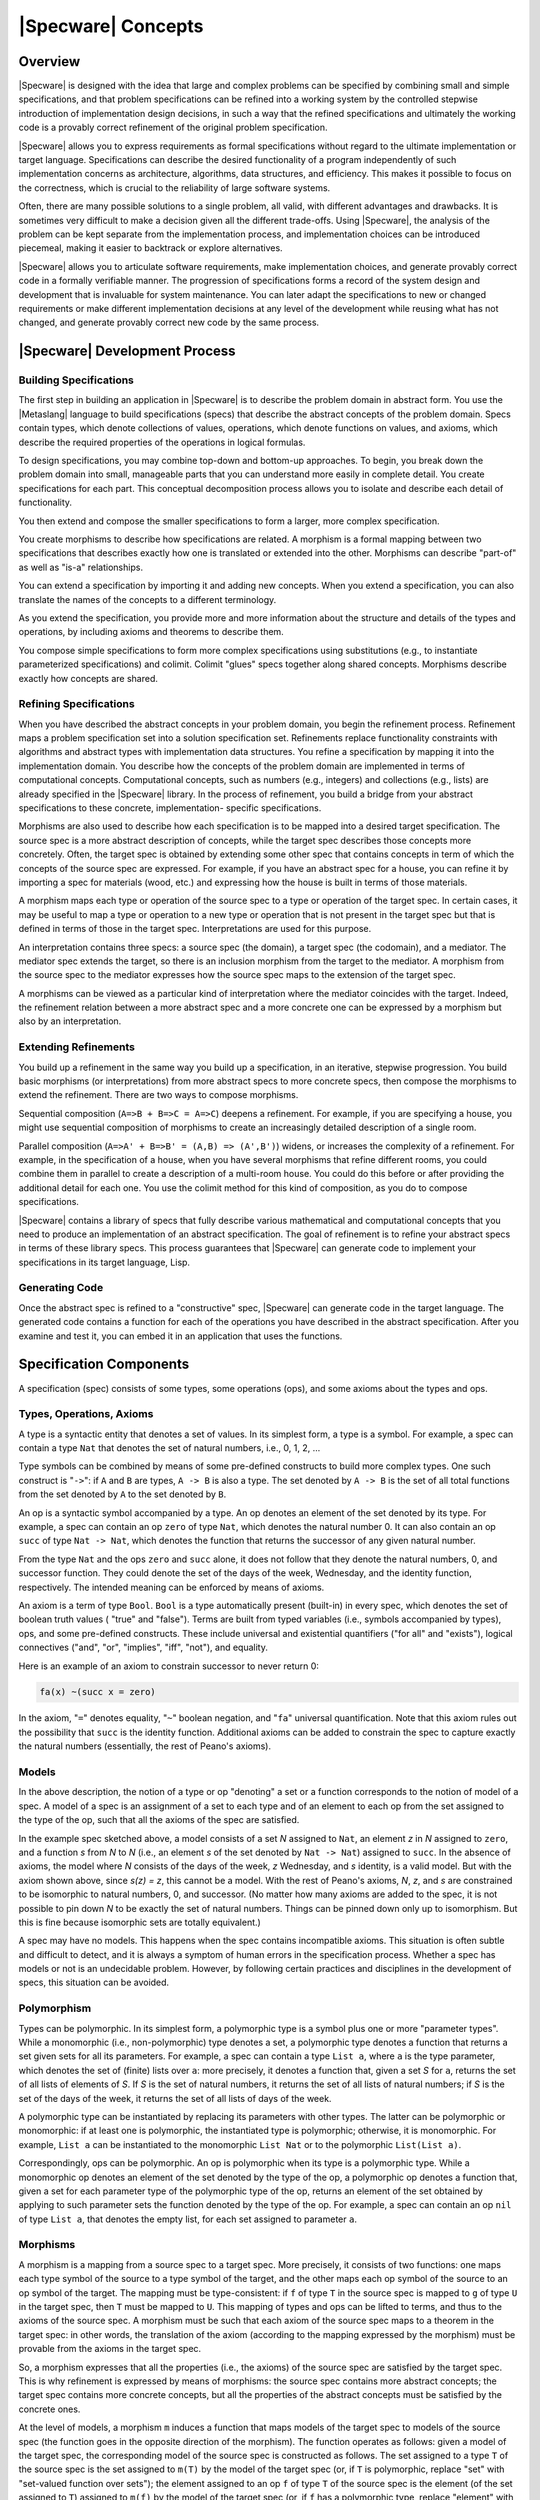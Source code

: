 

===================
|Specware| Concepts
===================

Overview
########

|Specware| is designed with the idea that large and complex problems
can be specified by combining small and simple specifications, and
that problem specifications can be refined into a working system by
the controlled stepwise introduction of implementation design
decisions, in such a way that the refined specifications and
ultimately the working code is a provably correct refinement of the
original problem specification.

|Specware| allows you to express requirements as formal specifications
without regard to the ultimate implementation or target language.
Specifications can describe the desired functionality of a program
independently of such implementation concerns as architecture,
algorithms, data structures, and efficiency. This makes it possible to
focus on the correctness, which is crucial to the reliability of large
software systems.

Often, there are many possible solutions to a single problem, all
valid, with different advantages and drawbacks. It is sometimes very
difficult to make a decision given all the different trade-offs. Using
|Specware|, the analysis of the problem can be kept separate from the
implementation process, and implementation choices can be introduced
piecemeal, making it easier to backtrack or explore alternatives.

|Specware| allows you to articulate software requirements, make
implementation choices, and generate provably correct code in a
formally verifiable manner. The progression of specifications forms a
record of the system design and development that is invaluable for
system maintenance. You can later adapt the specifications to new or
changed requirements or make different implementation decisions at any
level of the development while reusing what has not changed, and
generate provably correct new code by the same process.

  

.. COMMENT:  overview 

|Specware| Development Process
##############################

Building Specifications
=======================

The first step in building an application in |Specware| is to describe
the problem domain in abstract form. You use the |Metaslang| language
to build specifications (specs) that describe the abstract concepts of
the problem domain. Specs contain types, which denote collections of
values, operations, which denote functions on values, and axioms,
which describe the required properties of the operations in logical
formulas.

To design specifications, you may combine top-down and bottom-up
approaches. To begin, you break down the problem domain into small,
manageable parts that you can understand more easily in complete
detail. You create specifications for each part. This conceptual
decomposition process allows you to isolate and describe each detail
of functionality.

You then extend and compose the smaller specifications to form a
larger, more complex specification.

You create morphisms to describe how specifications are related. A
morphism is a formal mapping between two specifications that describes
exactly how one is translated or extended into the other. Morphisms
can describe "part-of" as well as "is-a" relationships.

You can extend a specification by importing it and adding new
concepts. When you extend a specification, you can also translate the
names of the concepts to a different terminology.

As you extend the specification, you provide more and more information
about the structure and details of the types and operations, by
including axioms and theorems to describe them.

You compose simple specifications to form more complex specifications
using substitutions (e.g., to instantiate parameterized
specifications) and colimit. Colimit
"glues"  specs together along shared
concepts. Morphisms describe exactly how concepts are shared.

 

.. COMMENT:  building 

Refining Specifications
=======================

When you have described the abstract concepts in your problem domain,
you begin the refinement process. Refinement maps a problem
specification set into a solution specification set. Refinements
replace functionality constraints with algorithms and abstract types
with implementation data structures. You refine a specification by
mapping it into the implementation domain. You describe how the
concepts of the problem domain are implemented in terms of
computational concepts. Computational concepts, such as numbers (e.g.,
integers) and collections (e.g., lists) are already specified in the
|Specware| library. In the process of refinement, you build a bridge
from your abstract specifications to these concrete, implementation-
specific specifications.

Morphisms are also used to describe how each specification is to be
mapped into a desired target specification. The source spec is a more
abstract description of concepts, while the target spec describes
those concepts more concretely. Often, the target spec is obtained by
extending some other spec that contains concepts in term of which the
concepts of the source spec are expressed. For example, if you have an
abstract spec for a house, you can refine it by importing a spec for
materials (wood, etc.) and expressing how the house is built in terms
of those materials.

A morphism maps each type or operation of the source spec to a type or
operation of the target spec. In certain cases, it may be useful to
map a type or operation to a new type or operation that is not present
in the target spec but that is defined in terms of those in the target
spec. Interpretations are used for this purpose.

An interpretation contains three specs: a source spec (the domain), a
target spec (the codomain), and a mediator. The mediator spec extends
the target, so there is an inclusion morphism from the target to the
mediator. A morphism from the source spec to the mediator expresses
how the source spec maps to the extension of the target spec.

A morphisms can be viewed as a particular kind of interpretation where
the mediator coincides with the target. Indeed, the refinement
relation between a more abstract spec and a more concrete one can be
expressed by a morphism but also by an interpretation.

  

.. COMMENT:  refining 

Extending Refinements
=====================

You build up a refinement in the same way you build up a
specification, in an iterative, stepwise progression. You build basic
morphisms (or interpretations) from more abstract specs to more
concrete specs, then compose the morphisms to extend the refinement.
There are two ways to compose morphisms.

Sequential composition (\ ``A=>B + B=>C = A=>C``\ ) deepens a
refinement. For example, if you are specifying a house, you might use
sequential composition of morphisms to create an increasingly detailed
description of a single room.

Parallel composition (\ ``A=>A' + B=>B' = (A,B) => (A',B')``\ )
widens, or increases the complexity of a refinement. For example, in
the specification of a house, when you have several morphisms that
refine different rooms, you could combine them in parallel to create a
description of a multi-room house. You could do this before or after
providing the additional detail for each one. You use the colimit
method for this kind of composition, as you do to compose
specifications.

|Specware| contains a library of specs that fully describe various
mathematical and computational concepts that you need to produce an
implementation of an abstract specification. The goal of refinement is
to refine your abstract specs in terms of these library specs. This
process guarantees that |Specware| can generate code to implement your
specifications in its target language, Lisp.

  

.. COMMENT:  extending 

Generating Code
===============

Once the abstract spec is refined to a "constructive" spec, |Specware|
can generate code in the target language.  The generated code contains
a function for each of the operations you have described in the
abstract specification.  After you examine and test it, you can embed
it in an application that uses the functions.

  

.. COMMENT:  generating 

  

.. COMMENT:  process 

Specification Components
########################

A specification (spec) consists of some types, some operations (ops),
and some axioms about the types and ops.

Types, Operations, Axioms
=========================

A type is a syntactic entity that denotes a set of values. In its
simplest form, a type is a symbol. For example, a spec can contain a
type ``Nat`` that denotes the set of natural numbers, i.e., 0, 1, 2,
...



Type symbols can be combined by means of some pre-defined constructs
to build more complex types. One such construct is
"\ ``->``\ ": if ``A`` and
``B`` are types, ``A -> B`` is also a
type.  The set denoted by ``A -> B`` is the set of
all total functions from the set denoted by ``A`` to
the set denoted by ``B``\ .

An op is a syntactic symbol accompanied by a type. An op denotes an
element of the set denoted by its type. For example, a spec can
contain an op ``zero`` of type ``Nat``\ , which denotes the natural
number 0. It can also contain an op ``succ`` of type ``Nat -> Nat``\ ,
which denotes the function that returns the successor of any given
natural number.

From the type ``Nat`` and the ops ``zero`` and ``succ`` alone, it does
not follow that they denote the natural numbers, 0, and successor
function. They could denote the set of the days of the week,
Wednesday, and the identity function, respectively. The intended
meaning can be enforced by means of axioms.

An axiom is a term of type ``Bool``\ . ``Bool`` is a type
automatically present (built-in) in every spec, which denotes the set
of boolean truth values (
"true"  and
"false"). Terms are built from typed variables (i.e.,
symbols accompanied by types), ops, and some pre-defined
constructs. These include universal and existential quantifiers
("for all"  and "exists"), logical
connectives ("and", "or",
"implies", "iff", "not"), and
equality.

Here is an example of an axiom to constrain successor to never return
0:

.. code-block:: specware

   fa(x) ~(succ x = zero)
   

In the axiom,
"\ ``=``\ "  denotes equality,
"\ ``~``\ "  boolean negation, and
"\ ``fa``\ "  universal quantification. Note that this
axiom rules out the possibility that ``succ`` is the
identity function.  Additional axioms can be added to constrain the
spec to capture exactly the natural numbers (essentially, the rest of
Peano's axioms).

Models
======

In the above description, the notion of a type or op
"denoting"  a set or a function corresponds to the notion
of model of a spec. A model of a spec is an assignment of a set to
each type and of an element to each op from the set assigned to the
type of the op, such that all the axioms of the spec are
satisfied.

In the example spec sketched above, a model consists of a set *N*
assigned to ``Nat``\ , an element *z* in *N* assigned to ``zero``\ ,
and a function *s* from *N* to *N* (i.e., an element *s* of the set
denoted by ``Nat -> Nat``) assigned to ``succ``\ . In the absence of
axioms, the model where *N* consists of the days of the week, *z*
Wednesday, and *s* identity, is a valid model. But with the axiom
shown above, since *s(z) = z*, this cannot be a model. With the rest
of Peano's axioms, *N*, *z*, and *s* are constrained to be isomorphic
to natural numbers, 0, and successor. (No matter how many axioms are
added to the spec, it is not possible to pin down *N* to be exactly
the set of natural numbers. Things can be pinned down only up to
isomorphism. But this is fine because isomorphic sets are totally
equivalent.)

A spec may have no models. This happens when the spec contains
incompatible axioms. This situation is often subtle and difficult to
detect, and it is always a symptom of human errors in the
specification process. Whether a spec has models or not is an
undecidable problem. However, by following certain practices and
disciplines in the development of specs, this situation can be
avoided.

Polymorphism
============

Types can be polymorphic. In its simplest form, a polymorphic type is
a symbol plus one or more
"parameter types". While a monomorphic
(i.e., non-polymorphic) type denotes a set, a polymorphic type denotes a
function that returns a set given sets for all its parameters. For example, a
spec can contain a type ``List a``\ , where ``a`` is the type parameter, which
denotes the set of (finite) lists over ``a``\ : more precisely, it denotes a
function that, given a set *S* for ``a``\ , returns the set of all lists of
elements of *S*. If *S* is the set of natural numbers, it returns the set of
all lists of natural numbers; if *S* is the set of the days of the week, it
returns the set of all lists of days of the week.

A polymorphic type can be instantiated by replacing its parameters
with other types. The latter can be polymorphic or monomorphic: if at
least one is polymorphic, the instantiated type is polymorphic;
otherwise, it is monomorphic. For example, ``List a`` can be
instantiated to the monomorphic ``List Nat`` or to the polymorphic
``List(List a)``\ .

Correspondingly, ops can be polymorphic. An op is polymorphic when its
type is a polymorphic type. While a monomorphic op denotes an element
of the set denoted by the type of the op, a polymorphic op denotes a
function that, given a set for each parameter type of the polymorphic
type of the op, returns an element of the set obtained by applying to
such parameter sets the function denoted by the type of the op. For
example, a spec can contain an op ``nil`` of type ``List a``\ , that
denotes the empty list, for each set assigned to parameter ``a``\ .

Morphisms
=========

A morphism is a mapping from a source spec to a target spec. More
precisely, it consists of two functions: one maps each type symbol of
the source to a type symbol of the target, and the other maps each op
symbol of the source to an op symbol of the target. The mapping must
be type-consistent: if ``f`` of type ``T`` in the source spec is
mapped to ``g`` of type ``U`` in the target spec, then ``T`` must be
mapped to ``U``\ . This mapping of types and ops can be lifted to
terms, and thus to the axioms of the source spec. A morphism must be
such that each axiom of the source spec maps to a theorem in the
target spec: in other words, the translation of the axiom (according
to the mapping expressed by the morphism) must be provable from the
axioms in the target spec.

So, a morphism expresses that all the properties (i.e., the axioms) of
the source spec are satisfied by the target spec. This is why
refinement is expressed by means of morphisms: the source spec
contains more abstract concepts; the target spec contains more
concrete concepts, but all the properties of the abstract concepts
must be satisfied by the concrete ones.

At the level of models, a morphism ``m`` induces a function that maps
models of the target spec to models of the source spec (the function
goes in the opposite direction of the morphism). The function operates
as follows: given a model of the target spec, the corresponding model
of the source spec is constructed as follows. The set assigned to a
type ``T`` of the source spec is the set assigned to ``m(T)`` by the
model of the target spec (or, if ``T`` is polymorphic, replace
"set"  with "set-valued function over
sets"); the element assigned to an op ``f`` of type ``T`` of
the source spec is the element (of the set assigned to ``T``\ ) assigned
to ``m(f)`` by the model of the target spec (or, if ``f`` has a
polymorphic type, replace "element"  with
"element-valued function over sets").

In other words, the morphism induces a reduction of the models of the
target spec to models of the source spec. A model of the target spec
can be reduced to a model of the source spec. This shows how a
morphism can express an
"is-a"  relationship.

For example, if a spec imports another spec, possibly adding types,
ops, and axioms, there is an inclusion morphism from the imported spec
to the importing spec. Since all the types, ops, and axioms are mapped
to themselves, the fact that axioms are mapped to theorems is
immediate.

As another, less trivial example, consider a spec for natural numbers
that also includes an op ``plus`` and an op ``times``\ , both of type
``Nat * Nat -> Nat``\ . (The construct
"\ ``*``\ "
builds the cartesian product of two types: in a model, ``A * B``
denotes the cartesian product of the set denoted by ``A`` and the set
denoted by ``B``\ .) The spec also contains axioms that define ``plus``
and ``times`` to be addition and multiplication. Now, consider another
spec consisting of a type ``X``\ , an op ``f`` of type ``X * X -> X``\ ,
and an axiom stating that ``f`` is commutative:

.. code-block:: specware

   fa(x,y) f(x,y) = f(y,x)
   

There is a morphism from the latter spec to the former that maps ``X``
to ``Nat`` and ``f`` to ``plus``\ : since addition is commutative, the
commutativity axiom can be proved as a theorem in the spec for natural
numbers. Note that there is also another morphism that maps ``X`` to
``Nat`` and ``f`` to ``times``\ .

Diagrams and Colimits
=====================

A diagram is a graph whose nodes are labeled by specs and whose edges
are labeled by morphisms. The morphism labeling an edge must be such
that its source is the spec labeling the source node of the edge, and
its target is the spec labeling the target node of the edge.

The colimit operation produces a spec from a diagram. The resulting
spec is the gluing of the specs of the diagram, with the sharing
expressed by the morphisms of the diagram.

In order to understand how the colimit operation works, consider first
the simple case of a diagram without edges (and morphisms). This is
called a discrete diagram. The colimit operation produces a spec whose
types, ops, and axioms are the disjoint union of the types, ops, and
axioms of the specs in the diagram. In other words, the specs are all
glued together without any sharing.

Now, consider a diagram with some edges, labeled by morphisms. The
colimit operation produces a spec containing all the types, ops, and
axioms of the specs in the diagram, but all the types or ops that are
linked, directly or indirectly, through the morphisms, are identified
(i.e., they are the same type or op).

Consider, for example, a diagram with three nodes, ``a``\ , ``b``\ ,
and ``c``\ , and two edges, one from ``a`` to ``b`` and the other from
``a`` to ``c``\ . Node ``a`` is labeled by a spec consisting of a type
``X``\ , node ``b`` by a spec consisting of two types ``Y`` and ``Z``\
, and node ``c`` by a spec consisting of a type ``W``\ . The morphism
labeling the edge from ``a`` to ``b`` maps ``X`` to ``Y``\ , and the
one labeling the edge from ``a`` to ``c`` maps ``X`` to ``W``\ . The
colimit contains all types ``X``\ , ``Y``\ , ``Z``\ , and ``W``\ , but
``X``\ , ``Y``\ , and ``W`` are identified. So, the colimit
effectively contains two types, one that can be referred to as ``X``\
, ``Y``\ , or ``W``\ , and the other that can be only referred to as
``Z``\ . For diagrams of this shape, with three nodes and two edges
forming a wedge, the colimit operation is also called a pushout.

Substitutions
=============

Given a spec ``S`` and a morphism ``M``\ , it is possible (under
certain conditions) to substitute the domain of ``M`` with its
codomain inside ``S``\ . Another way to say the same thing is that it
is possible to
"apply"  the morphism ``M`` to the spec
``S``\ .

Let ``A`` and ``B`` be the domain and codomain specs of ``M``\ . The
substitution operation is possible if and only if ``A`` is a sub-spec
of ``S``\ , in the sense that all the types, ops, and axioms of ``A``
are also in ``S``\ . This is the case when ``S`` is constructed by
importing and extending, directly or indirectly, ``A``\ .

If that condition is satisfied, the result of the substitution is the
spec ``S'`` that consists of all the types, ops, and axioms of ``B``
plus all the types, ops, and axioms of ``S`` that are not in ``A``\ ;
the latter must all be translated according to the name mapping of
``M``\ .

For example, suppose that:

#. \ ``A`` consists of a type ``X``\ ;

#. \ ``S`` consists of two types ``X`` and ``Y`` and an op ``f`` of type
   ``X -> Y``\ ;

#. \ ``B`` consists of a type ``X'`` and an op ``c`` of type ``X'``\ ;

#. \ ``M`` maps type ``X`` in ``A`` to type ``X'`` in ``B``\ .

The result ``S'`` of the substitution consists of types ``X'`` and
``Y``\ , an op ``f`` of type ``X' -> Y``\ , and an op ``c`` of type
``X'``\ . In other words, ``A`` is replaced with ``B`` inside ``S``
and the remaining portion of ``S`` is renamed accordingly.

  

.. COMMENT:  substitution 

Interpretations
===============

A morphism maps a type or op of the source spec to a type or op of the
target spec. In certain cases, it may be useful to map the type or op
to a new type or op that is not present in the target spec but that
can be defined in terms of those present in the target spec. This is
captured by the concept of interpretation.

An interpretation is a morphism from a spec to a definitional
extension of another spec. A definitional extension is an extension of
a spec that only introduces new types and ops with axioms that define
them in terms of those present in the spec that is being extended.

More precisely, an interpretation contains three specs: a source spec
(the domain), a target spec (the codomain), and a mediator spec. The
mediator is a definitional extension of the target spec, and there is
an inclusion morphism from the target spec to the mediator. There is a
morphism from the source spec to the mediator.

Consider, as an example, a spec for natural numbers without any
``plus`` op, but just with ``zero`` and ``succ``\ , and with Peano's
axioms. Consider the spec (also used as an example above) consisting
of a type ``X``\ , and op ``f``\ , and a commutativity axiom about
``f``\ . There is no morphism from the latter spec to the one for
natural numbers. But there is an interpretation, where the mediator
extends the spec for natural numbers with an op ``plus`` for addition,
which can be inductively defined by the following two axioms:

.. code-block:: specware

   fa(x) plus(x,zero) = x
   fa(x,y) plus(x,succ y) = succ(plus(x,y))
   

A morphism can be viewed as a particular case of an interpretation,
where the mediator is the same spec as the target, and the inclusion
morphism from the target to the mediator is the identity morphism.

Diagrams of specs and morphisms can be generalized to diagrams of
specs and interpretations: nodes are labeled by specs and edges by
interpretations. The colimit operation works on these diagrams as
well. The types and ops in the resulting spec include not only those
from the specs labeling the nodes, but also those from the mediators
of the interpretations.

  

.. COMMENT:  components 

